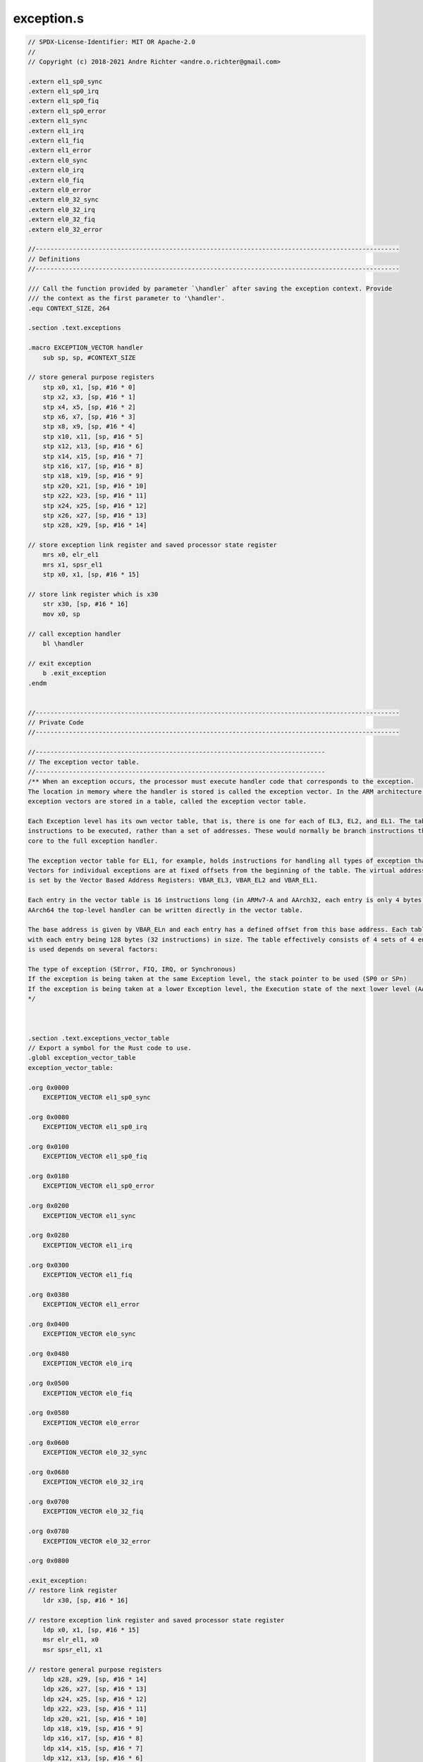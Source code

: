 exception.s
==========================

.. code-block:: asm

    // SPDX-License-Identifier: MIT OR Apache-2.0
    //
    // Copyright (c) 2018-2021 Andre Richter <andre.o.richter@gmail.com>

    .extern el1_sp0_sync
    .extern el1_sp0_irq
    .extern el1_sp0_fiq
    .extern el1_sp0_error
    .extern el1_sync
    .extern el1_irq
    .extern el1_fiq
    .extern el1_error
    .extern el0_sync
    .extern el0_irq
    .extern el0_fiq
    .extern el0_error
    .extern el0_32_sync
    .extern el0_32_irq
    .extern el0_32_fiq
    .extern el0_32_error

    //--------------------------------------------------------------------------------------------------
    // Definitions
    //--------------------------------------------------------------------------------------------------

    /// Call the function provided by parameter `\handler` after saving the exception context. Provide
    /// the context as the first parameter to '\handler'.
    .equ CONTEXT_SIZE, 264

    .section .text.exceptions

    .macro EXCEPTION_VECTOR handler
        sub sp, sp, #CONTEXT_SIZE

    // store general purpose registers
        stp x0, x1, [sp, #16 * 0]
        stp x2, x3, [sp, #16 * 1]
        stp x4, x5, [sp, #16 * 2]
        stp x6, x7, [sp, #16 * 3]
        stp x8, x9, [sp, #16 * 4]
        stp x10, x11, [sp, #16 * 5]
        stp x12, x13, [sp, #16 * 6]
        stp x14, x15, [sp, #16 * 7]
        stp x16, x17, [sp, #16 * 8]
        stp x18, x19, [sp, #16 * 9]
        stp x20, x21, [sp, #16 * 10]
        stp x22, x23, [sp, #16 * 11]
        stp x24, x25, [sp, #16 * 12]
        stp x26, x27, [sp, #16 * 13]
        stp x28, x29, [sp, #16 * 14]

    // store exception link register and saved processor state register
        mrs x0, elr_el1
        mrs x1, spsr_el1
        stp x0, x1, [sp, #16 * 15]

    // store link register which is x30
        str x30, [sp, #16 * 16]
        mov x0, sp

    // call exception handler
        bl \handler

    // exit exception
        b .exit_exception
    .endm


    //--------------------------------------------------------------------------------------------------
    // Private Code
    //--------------------------------------------------------------------------------------------------

    //------------------------------------------------------------------------------
    // The exception vector table.
    //------------------------------------------------------------------------------
    /** When an exception occurs, the processor must execute handler code that corresponds to the exception. 
    The location in memory where the handler is stored is called the exception vector. In the ARM architecture, 
    exception vectors are stored in a table, called the exception vector table.

    Each Exception level has its own vector table, that is, there is one for each of EL3, EL2, and EL1. The table contains 
    instructions to be executed, rather than a set of addresses. These would normally be branch instructions that direct the 
    core to the full exception handler.

    The exception vector table for EL1, for example, holds instructions for handling all types of exception that can occur at EL1, 
    Vectors for individual exceptions are at fixed offsets from the beginning of the table. The virtual address of each table base 
    is set by the Vector Based Address Registers: VBAR_EL3, VBAR_EL2 and VBAR_EL1.

    Each entry in the vector table is 16 instructions long (in ARMv7-A and AArch32, each entry is only 4 bytes). This means that in 
    AArch64 the top-level handler can be written directly in the vector table.

    The base address is given by VBAR_ELn and each entry has a defined offset from this base address. Each table has 16 entries, 
    with each entry being 128 bytes (32 instructions) in size. The table effectively consists of 4 sets of 4 entries. Which entry 
    is used depends on several factors:

    The type of exception (SError, FIQ, IRQ, or Synchronous)
    If the exception is being taken at the same Exception level, the stack pointer to be used (SP0 or SPn)
    If the exception is being taken at a lower Exception level, the Execution state of the next lower level (AArch64 or AArch32).
    */ 



    .section .text.exceptions_vector_table
    // Export a symbol for the Rust code to use.
    .globl exception_vector_table
    exception_vector_table:

    .org 0x0000
        EXCEPTION_VECTOR el1_sp0_sync

    .org 0x0080
        EXCEPTION_VECTOR el1_sp0_irq
    
    .org 0x0100
        EXCEPTION_VECTOR el1_sp0_fiq

    .org 0x0180
        EXCEPTION_VECTOR el1_sp0_error

    .org 0x0200
        EXCEPTION_VECTOR el1_sync

    .org 0x0280
        EXCEPTION_VECTOR el1_irq

    .org 0x0300
        EXCEPTION_VECTOR el1_fiq

    .org 0x0380
        EXCEPTION_VECTOR el1_error

    .org 0x0400
        EXCEPTION_VECTOR el0_sync

    .org 0x0480
        EXCEPTION_VECTOR el0_irq

    .org 0x0500
        EXCEPTION_VECTOR el0_fiq

    .org 0x0580
        EXCEPTION_VECTOR el0_error

    .org 0x0600
        EXCEPTION_VECTOR el0_32_sync

    .org 0x0680
        EXCEPTION_VECTOR el0_32_irq

    .org 0x0700
        EXCEPTION_VECTOR el0_32_fiq

    .org 0x0780
        EXCEPTION_VECTOR el0_32_error

    .org 0x0800

    .exit_exception:
    // restore link register
        ldr x30, [sp, #16 * 16]

    // restore exception link register and saved processor state register
        ldp x0, x1, [sp, #16 * 15]
        msr elr_el1, x0
        msr spsr_el1, x1

    // restore general purpose registers
        ldp x28, x29, [sp, #16 * 14]
        ldp x26, x27, [sp, #16 * 13]
        ldp x24, x25, [sp, #16 * 12]
        ldp x22, x23, [sp, #16 * 11]
        ldp x20, x21, [sp, #16 * 10]
        ldp x18, x19, [sp, #16 * 9]
        ldp x16, x17, [sp, #16 * 8]
        ldp x14, x15, [sp, #16 * 7]
        ldp x12, x13, [sp, #16 * 6]
        ldp x10, x11, [sp, #16 * 5]
        ldp x8, x9, [sp, #16 * 4]
        ldp x6, x7, [sp, #16 * 3]
        ldp x4, x5, [sp, #16 * 2]
        ldp x2, x3, [sp, #16 * 1]
        ldp x0, x1, [sp, #16 * 0]

    // restore stack pointer
        add sp, sp, #CONTEXT_SIZE
        eret
